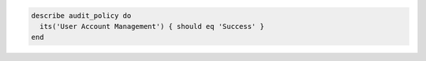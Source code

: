 .. This is an included how-to. 

.. To test that a parameter is set to "Success":

.. code-block:: ruby

   describe audit_policy do
     its('User Account Management') { should eq 'Success' }
   end
